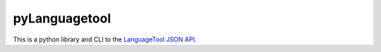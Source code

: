 pyLanguagetool
==============

This is a python library and CLI to the LanguageTool_ `JSON API`_.


.. _LanguageTool: https://languagetool.org/

.. _JSON API: https://languagetool.org/http-api/swagger-ui/#/default